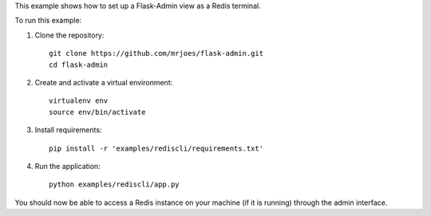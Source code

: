 This example shows how to set up a Flask-Admin view as a Redis terminal.

To run this example:

1. Clone the repository::

    git clone https://github.com/mrjoes/flask-admin.git
    cd flask-admin

2. Create and activate a virtual environment::

    virtualenv env
    source env/bin/activate

3. Install requirements::

    pip install -r 'examples/rediscli/requirements.txt'

4. Run the application::

    python examples/rediscli/app.py

You should now be able to access a Redis instance on your machine (if it is running) through the admin interface.
